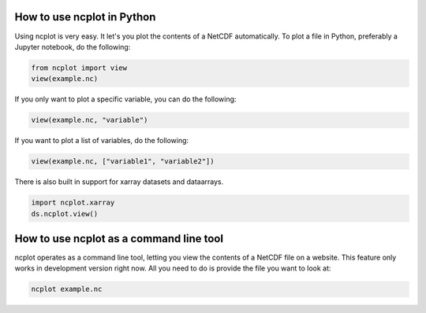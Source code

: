 How to use ncplot in Python
---------------------------

Using ncplot is very easy. It let's you plot the contents of a NetCDF automatically. To plot a file in Python, preferably a Jupyter notebook, do the following:

.. code:: ipython3

    from ncplot import view
    view(example.nc)

If you only want to plot a specific variable, you can do the following:

.. code:: ipython3

    view(example.nc, "variable")

If you want to plot a list of variables, do the following:

.. code:: ipython3

    view(example.nc, ["variable1", "variable2"])


There is also built in support for xarray datasets and dataarrays.

.. code:: ipython3

    import ncplot.xarray
    ds.ncplot.view()


How to use ncplot as a command line tool
----------------------------------------

ncplot operates as a command line tool, letting you view the contents of
a NetCDF file on a website. This feature only works in development
version right now. All you need to do is provide the file you want to
look at:

.. code:: ipython3

    ncplot example.nc

